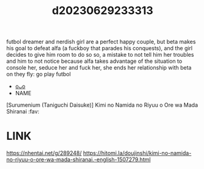 :PROPERTIES:
:ID:       fe451a0c-496d-4c2a-ad05-e04387dedaff
:END:
#+title: d20230629233313
#+filetags: :20230629233313:ntronary:
futbol dreamer and nerdish girl are a perfect happy couple, but beta makes his goal to defeat alfa (a fuckboy that parades his conquests), and the girl decides to give him room to do so so, a mistake to not tell him her troubles and him to not notice because alfa takes advantage of the situation to console her, seduce her and fuck her, she ends her relationship with beta on they fly: go play futbol
- [[id:f536ccf4-f97c-46e2-a302-c7f51922fa29][oᴗo]]
- NAME
[Surumenium (Taniguchi Daisuke)] Kimi no Namida no Riyuu o Ore wa Mada Shiranai :fav:
* LINK
https://nhentai.net/g/289248/
https://hitomi.la/doujinshi/kimi-no-namida-no-riyuu-o-ore-wa-mada-shiranai.-english-1507279.html
